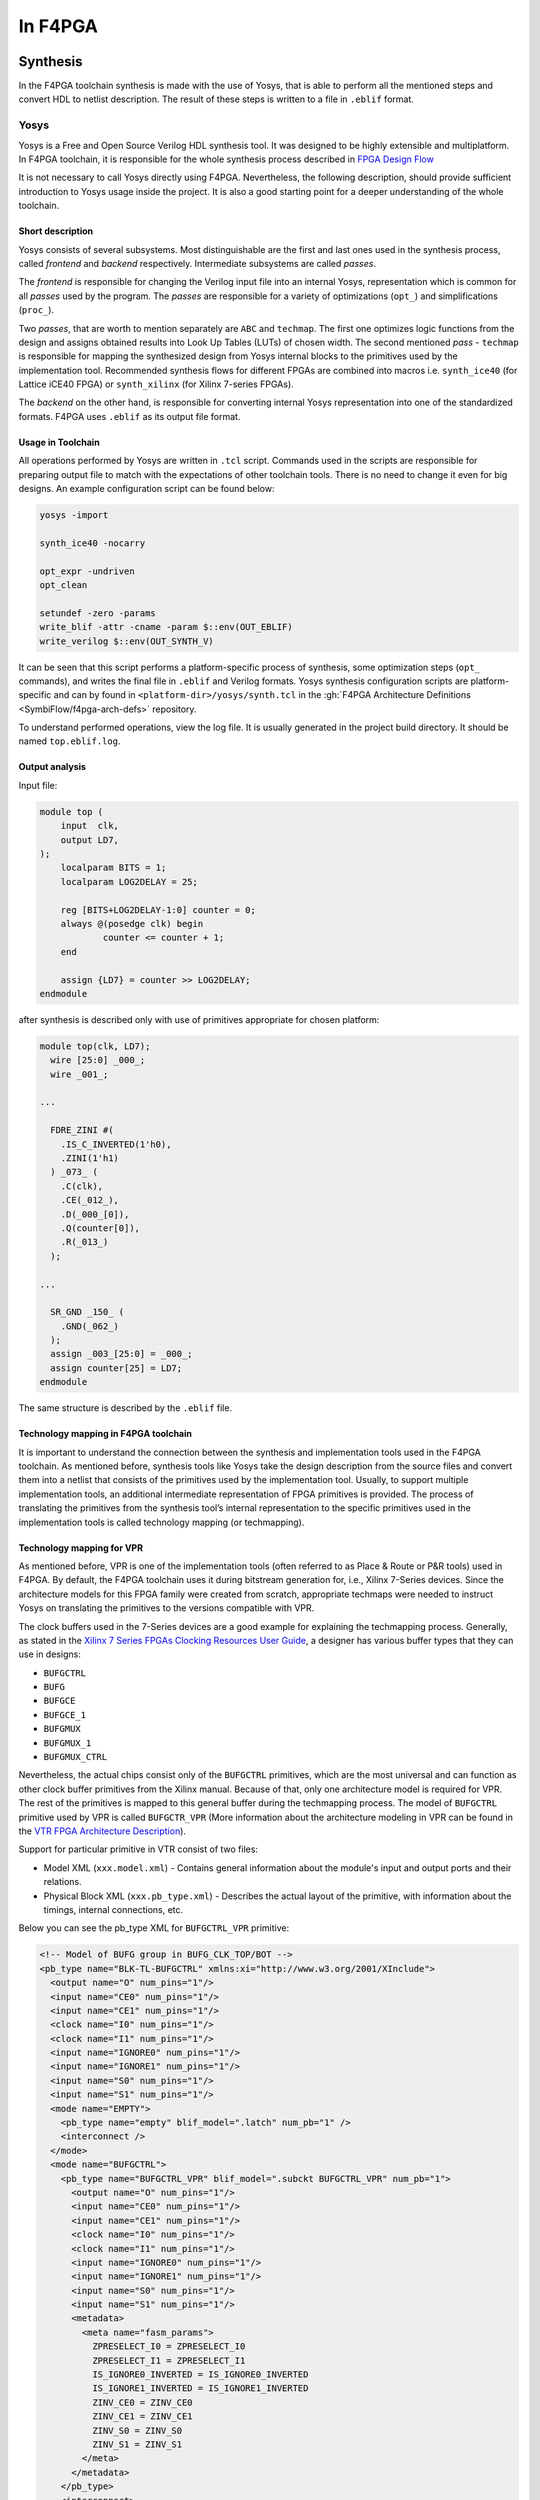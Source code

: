 In F4PGA
########

Synthesis
*********

In the F4PGA toolchain synthesis is made with the use of Yosys, that is able to perform all the mentioned steps and
convert HDL to netlist description.
The result of these steps is written to a file in ``.eblif`` format.

Yosys
=====

Yosys is a Free and Open Source Verilog HDL synthesis tool.
It was designed to be highly extensible and multiplatform.
In F4PGA toolchain, it is responsible for the whole synthesis process described in `FPGA Design Flow <./design-flow.html>`_

It is not necessary to call Yosys directly using F4PGA.
Nevertheless, the following description, should provide sufficient introduction to Yosys usage inside the project.
It is also a good starting point for a deeper understanding of the whole toolchain.

Short description
-----------------

Yosys consists of several subsystems. Most distinguishable are the first and last ones used in the synthesis process,
called *frontend* and *backend* respectively.
Intermediate subsystems are called *passes*.

The *frontend* is responsible for changing the Verilog input file into an internal Yosys, representation which is common
for all *passes* used by the program.
The *passes* are responsible for a variety of optimizations (``opt_``) and simplifications (``proc_``).

Two *passes*, that are worth to mention separately are ``ABC`` and ``techmap``.
The first one optimizes logic functions from the design and assigns obtained results into Look Up Tables (LUTs) of
chosen width.
The second mentioned *pass* - ``techmap`` is responsible for mapping the synthesized design from Yosys internal blocks
to the primitives used by the implementation tool.
Recommended synthesis flows for different FPGAs are combined into macros i.e. ``synth_ice40`` (for Lattice iCE40 FPGA)
or ``synth_xilinx`` (for Xilinx 7-series FPGAs).

The *backend* on the other hand, is responsible for converting internal Yosys representation into one of the
standardized formats.
F4PGA uses ``.eblif`` as its output file format.

Usage in Toolchain
------------------

All operations performed by Yosys are written  in ``.tcl`` script. Commands used
in the scripts are responsible for preparing output file to match with the
expectations of other toolchain tools.
There is no need to change it even for big designs.
An example configuration script can be found below:

.. code-block:: tcl

    yosys -import

    synth_ice40 -nocarry

    opt_expr -undriven
    opt_clean

    setundef -zero -params
    write_blif -attr -cname -param $::env(OUT_EBLIF)
    write_verilog $::env(OUT_SYNTH_V)

It can be seen that this script performs a platform-specific process of synthesis, some optimization steps (``opt_``
commands), and writes the final file in ``.eblif`` and Verilog formats.
Yosys synthesis configuration scripts are platform-specific and can by found in ``<platform-dir>/yosys/synth.tcl`` in
the :gh:`F4PGA Architecture Definitions <SymbiFlow/f4pga-arch-defs>` repository.

To understand performed operations, view the log file.
It is usually generated in the project build directory. It should be named ``top.eblif.log``.

Output analysis
---------------

Input file:

.. code-block:: verilog

    module top (
    	input  clk,
    	output LD7,
    );
    	localparam BITS = 1;
    	localparam LOG2DELAY = 25;

    	reg [BITS+LOG2DELAY-1:0] counter = 0;
    	always @(posedge clk) begin
    		counter <= counter + 1;
    	end

    	assign {LD7} = counter >> LOG2DELAY;
    endmodule


after synthesis is described only with use of primitives appropriate for
chosen platform:

.. code-block:: verilog

    module top(clk, LD7);
      wire [25:0] _000_;
      wire _001_;

    ...

      FDRE_ZINI #(
        .IS_C_INVERTED(1'h0),
        .ZINI(1'h1)
      ) _073_ (
        .C(clk),
        .CE(_012_),
        .D(_000_[0]),
        .Q(counter[0]),
        .R(_013_)
      );

    ...

      SR_GND _150_ (
        .GND(_062_)
      );
      assign _003_[25:0] = _000_;
      assign counter[25] = LD7;
    endmodule

The same structure is described by the ``.eblif`` file.


Technology mapping in F4PGA toolchain
-------------------------------------

.. _Xilinx 7 Series FPGAs Clocking Resources User Guide: https://www.xilinx.com/support/documentation/user_guides/ug472_7Series_Clocking.pdf#page=38
.. _VTR FPGA Architecture Description: https://docs.verilogtorouting.org/en/latest/arch/
.. _techmap section in the Yosys Manual: http://www.clifford.at/yosys/files/yosys_manual.pdf#page=153

It is important to understand the connection between the synthesis and
implementation tools used in the F4PGA toolchain. As mentioned before,
synthesis tools like Yosys take the design description from the source files
and convert them into a netlist that consists of the primitives used by
the implementation tool. Usually, to support multiple implementation tools,
an additional intermediate representation of FPGA primitives is provided.
The process of translating the primitives from the synthesis
tool’s internal representation to the specific primitives used in the
implementation tools is called technology mapping (or techmapping).

Technology mapping for VPR
--------------------------

As mentioned before, VPR is one of the implementation tools (often referred to
as Place & Route or P&R tools) used in F4PGA. By default, the F4PGA
toolchain uses it during bitstream generation for, i.e., Xilinx 7-Series
devices. Since the architecture models for this FPGA family were created from
scratch, appropriate techmaps were needed to instruct Yosys on translating
the primitives to the versions compatible with VPR.

The clock buffers used in the 7-Series devices are a good example for explaining
the techmapping process. Generally, as stated in the
`Xilinx 7 Series FPGAs Clocking Resources User Guide`_, a designer has various
buffer types that they can use in designs:

- ``BUFGCTRL``
- ``BUFG``
- ``BUFGCE``
- ``BUFGCE_1``
- ``BUFGMUX``
- ``BUFGMUX_1``
- ``BUFGMUX_CTRL``

Nevertheless, the actual chips consist only of the ``BUFGCTRL`` primitives,
which are the most universal and can function as other clock buffer
primitives from the Xilinx manual. Because of that, only one architecture model
is required for VPR. The rest of the primitives is mapped to this general
buffer during the techmapping process. The model of ``BUFGCTRL`` primitive used
by VPR is called ``BUFGCTR_VPR`` (More information about the architecture
modeling in VPR can be found in the `VTR FPGA Architecture Description`_).

Support for particular primitive in VTR consist of two files:

- Model XML (``xxx.model.xml``) - Contains general information about
  the module's input and output ports and their relations.

- Physical Block XML (``xxx.pb_type.xml``) - Describes the actual layout of the
  primitive, with information about the timings, internal connections, etc.

Below you can see the pb_type XML for ``BUFGCTRL_VPR`` primitive:

.. code-block:: xml

   <!-- Model of BUFG group in BUFG_CLK_TOP/BOT -->
   <pb_type name="BLK-TL-BUFGCTRL" xmlns:xi="http://www.w3.org/2001/XInclude">
     <output name="O" num_pins="1"/>
     <input name="CE0" num_pins="1"/>
     <input name="CE1" num_pins="1"/>
     <clock name="I0" num_pins="1"/>
     <clock name="I1" num_pins="1"/>
     <input name="IGNORE0" num_pins="1"/>
     <input name="IGNORE1" num_pins="1"/>
     <input name="S0" num_pins="1"/>
     <input name="S1" num_pins="1"/>
     <mode name="EMPTY">
       <pb_type name="empty" blif_model=".latch" num_pb="1" />
       <interconnect />
     </mode>
     <mode name="BUFGCTRL">
       <pb_type name="BUFGCTRL_VPR" blif_model=".subckt BUFGCTRL_VPR" num_pb="1">
         <output name="O" num_pins="1"/>
         <input name="CE0" num_pins="1"/>
         <input name="CE1" num_pins="1"/>
         <clock name="I0" num_pins="1"/>
         <clock name="I1" num_pins="1"/>
         <input name="IGNORE0" num_pins="1"/>
         <input name="IGNORE1" num_pins="1"/>
         <input name="S0" num_pins="1"/>
         <input name="S1" num_pins="1"/>
         <metadata>
           <meta name="fasm_params">
             ZPRESELECT_I0 = ZPRESELECT_I0
             ZPRESELECT_I1 = ZPRESELECT_I1
             IS_IGNORE0_INVERTED = IS_IGNORE0_INVERTED
             IS_IGNORE1_INVERTED = IS_IGNORE1_INVERTED
             ZINV_CE0 = ZINV_CE0
             ZINV_CE1 = ZINV_CE1
             ZINV_S0 = ZINV_S0
             ZINV_S1 = ZINV_S1
           </meta>
         </metadata>
       </pb_type>
       <interconnect>
         <direct name="O" input="BUFGCTRL_VPR.O" output="BLK-TL-BUFGCTRL.O"/>
         <direct name="CE0" input="BLK-TL-BUFGCTRL.CE0" output="BUFGCTRL_VPR.CE0"/>
         <direct name="CE1" input="BLK-TL-BUFGCTRL.CE1" output="BUFGCTRL_VPR.CE1"/>
         <direct name="I0" input="BLK-TL-BUFGCTRL.I0" output="BUFGCTRL_VPR.I0"/>
         <direct name="I1" input="BLK-TL-BUFGCTRL.I1" output="BUFGCTRL_VPR.I1"/>
         <direct name="IGNORE0" input="BLK-TL-BUFGCTRL.IGNORE0" output="BUFGCTRL_VPR.IGNORE0"/>
         <direct name="IGNORE1" input="BLK-TL-BUFGCTRL.IGNORE1" output="BUFGCTRL_VPR.IGNORE1"/>
         <direct name="S0" input="BLK-TL-BUFGCTRL.S0" output="BUFGCTRL_VPR.S0"/>
         <direct name="S1" input="BLK-TL-BUFGCTRL.S1" output="BUFGCTRL_VPR.S1"/>

       </interconnect>
       <metadata>
         <meta name="fasm_features">
           IN_USE
         </meta>
       </metadata>
     </mode>
   </pb_type>

A correctly prepared techmap for any VPR model contains a declaration of
the module that should be substituted. Inside the module declaration, one
should provide a necessary logic and instantiate another module that
will substitute its original version. Additionally, all equations within
a techmap that are not used directly in a module instantiation should evaluate
to a constant value. Therefore most of the techmaps use additional constant
parameters to modify the signals attached to the instantiated module.

Here is a piece of a techmap, which instructs Yosys to convert
a ``BUFG`` primitive to the ``BUFGCTRL_VPR``. In this case, the techmaping process
consists of two steps. Firstly, the techmap shows how to translate the ``BUFG``
primitive to the ``BUFGCTRL``. Then how to translate the ``BUFGCTRL`` to
the ``BUFGCTRL_VPR``:

.. code-block:: verilog

   module BUFG (
     input I,
     output O
     );

     BUFGCTRL _TECHMAP_REPLACE_ (
       .O(O),
       .CE0(1'b1),
       .CE1(1'b0),
       .I0(I),
       .I1(1'b1),
       .IGNORE0(1'b0),
       .IGNORE1(1'b1),
       .S0(1'b1),
       .S1(1'b0)
     );
   endmodule

   module BUFGCTRL (
   output O,
   input I0, input I1,
   input S0, input S1,
   input CE0, input CE1,
   input IGNORE0, input IGNORE1
   );

     parameter [0:0] INIT_OUT = 1'b0;
     parameter [0:0] PRESELECT_I0 = 1'b0;
     parameter [0:0] PRESELECT_I1 = 1'b0;
     parameter [0:0] IS_IGNORE0_INVERTED = 1'b0;
     parameter [0:0] IS_IGNORE1_INVERTED = 1'b0;
     parameter [0:0] IS_CE0_INVERTED = 1'b0;
     parameter [0:0] IS_CE1_INVERTED = 1'b0;
     parameter [0:0] IS_S0_INVERTED = 1'b0;
     parameter [0:0] IS_S1_INVERTED = 1'b0;

     parameter _TECHMAP_CONSTMSK_IGNORE0_ = 0;
     parameter _TECHMAP_CONSTVAL_IGNORE0_ = 0;
     parameter _TECHMAP_CONSTMSK_IGNORE1_ = 0;
     parameter _TECHMAP_CONSTVAL_IGNORE1_ = 0;
     parameter _TECHMAP_CONSTMSK_CE0_ = 0;
     parameter _TECHMAP_CONSTVAL_CE0_ = 0;
     parameter _TECHMAP_CONSTMSK_CE1_ = 0;
     parameter _TECHMAP_CONSTVAL_CE1_ = 0;
     parameter _TECHMAP_CONSTMSK_S0_ = 0;
     parameter _TECHMAP_CONSTVAL_S0_ = 0;
     parameter _TECHMAP_CONSTMSK_S1_ = 0;
     parameter _TECHMAP_CONSTVAL_S1_ = 0;

     localparam [0:0] INV_IGNORE0 = (
         _TECHMAP_CONSTMSK_IGNORE0_ == 1 &&
         _TECHMAP_CONSTVAL_IGNORE0_ == 0 &&
         IS_IGNORE0_INVERTED == 0);
     localparam [0:0] INV_IGNORE1 = (
         _TECHMAP_CONSTMSK_IGNORE1_ == 1 &&
         _TECHMAP_CONSTVAL_IGNORE1_ == 0 &&
         IS_IGNORE1_INVERTED == 0);
     localparam [0:0] INV_CE0 = (
         _TECHMAP_CONSTMSK_CE0_ == 1 &&
         _TECHMAP_CONSTVAL_CE0_ == 0 &&
         IS_CE0_INVERTED == 0);
     localparam [0:0] INV_CE1 = (
         _TECHMAP_CONSTMSK_CE1_ == 1 &&
         _TECHMAP_CONSTVAL_CE1_ == 0 &&
         IS_CE1_INVERTED == 0);
     localparam [0:0] INV_S0 = (
         _TECHMAP_CONSTMSK_S0_ == 1 &&
         _TECHMAP_CONSTVAL_S0_ == 0 &&
         IS_S0_INVERTED == 0);
     localparam [0:0] INV_S1 = (
         _TECHMAP_CONSTMSK_S1_ == 1 &&
         _TECHMAP_CONSTVAL_S1_ == 0 &&
         IS_S1_INVERTED == 0);

     BUFGCTRL_VPR #(
         .INIT_OUT(INIT_OUT),
         .ZPRESELECT_I0(PRESELECT_I0),
         .ZPRESELECT_I1(PRESELECT_I1),
         .IS_IGNORE0_INVERTED(!IS_IGNORE0_INVERTED ^ INV_IGNORE0),
         .IS_IGNORE1_INVERTED(!IS_IGNORE1_INVERTED ^ INV_IGNORE1),
         .ZINV_CE0(!IS_CE0_INVERTED ^ INV_CE0),
         .ZINV_CE1(!IS_CE1_INVERTED ^ INV_CE1),
         .ZINV_S0(!IS_S0_INVERTED ^ INV_S0),
         .ZINV_S1(!IS_S1_INVERTED ^ INV_S1)
     ) _TECHMAP_REPLACE_ (
       .O(O),
       .CE0(CE0 ^ INV_CE0),
       .CE1(CE1 ^ INV_CE1),
       .I0(I0),
       .I1(I1),
       .IGNORE0(IGNORE0 ^ INV_IGNORE0),
       .IGNORE1(IGNORE1 ^ INV_IGNORE1),
       .S0(S0 ^ INV_S0),
       .S1(S1 ^ INV_S1)
     );

    endmodule

.. note::

   All F4PGA techmaps for Xilinx 7-Series devices use special inverter
   logic that converts constant 0 signals at the BEL to constant-1 signals
   at the site. This behavior is desired since VCC is the default signal in
   7-Series and US/US+ devices. The presented solution matches the conventions
   used by the vendor tools and gives the opportunity to validate generated
   bitstreams with fasm2bels and Vivado.

Yosys provides special techmapping naming conventions for wires,
parameters, and modules. The special names that start with ``_TECHMAP_``
can be used to force certain behavior during the techmapping process.
Currently, the following special names are used in F4PGA techmaps:

- ``_TECHMAP_REPLACE_`` is used as a name for an instantiated module, which will
  replace the one used in the original design. This special name causes
  the instantiated module to inherit the name and all attributes
  from the module that is being replaced.

- ``_TECHMAP_CONSTMSK_<port_name>_`` and ``_TECHMAP_CONSTVAL_<port_name>_``
  are used together as names of parameters. The ``_TECHMAP_CONSTMASK_<port_name>_``
  has a length of the input signal. Its bits take the value 1 if
  the corresponding signal bit has a constant value, or 0 otherwise.
  The ``_TECHMAP_CONSTVAL_<port_name>_`` bits store the actual constant signal
  values when the ``_TECHMAP_CONSTMASK_<port_name>_`` is equal to 1.

More information about special wire, parameter, and module names can be found in
`techmap section in the Yosys Manual`_.

.. note::

   Techmapping can be used not only to change the names of the primitives
   but primarily to match the port declarations and express the logic behind
   the primitive substitution:

   .. verilog:module:: module BUFG (output O, input I)

   .. verilog:module:: module BUFGCTRL (output O, input CE0, input CE1, input I0, input I1, input IGNORE0, input IGNORE1, input S0, input S1)

More information
----------------

Additional information about Yosys can be found on the `Yosys Project Website
<http://www.clifford.at/yosys/>`_ , or in `Yosys Manual
<http://www.clifford.at/yosys/files/yosys_manual.pdf>`_. You can also compile
one of the tests described in Getting Started section and watch the log file
to understand which operations are performed by Yosys.

Place & Route
*************

The F4PGA Project uses two different tools for the PnR process - ``nextpnr`` and ``Versatile Place and Route`` (VPR).
Both of them write their final result to a file in the ``.fasm`` format.

VPR
===

See `VPR ➚ <https://docs.verilogtorouting.org/en/latest/vpr/>`__.

nextpnr
=======

See :gh:`nextpnr ➚ <f4pga/nextpnr>`.
